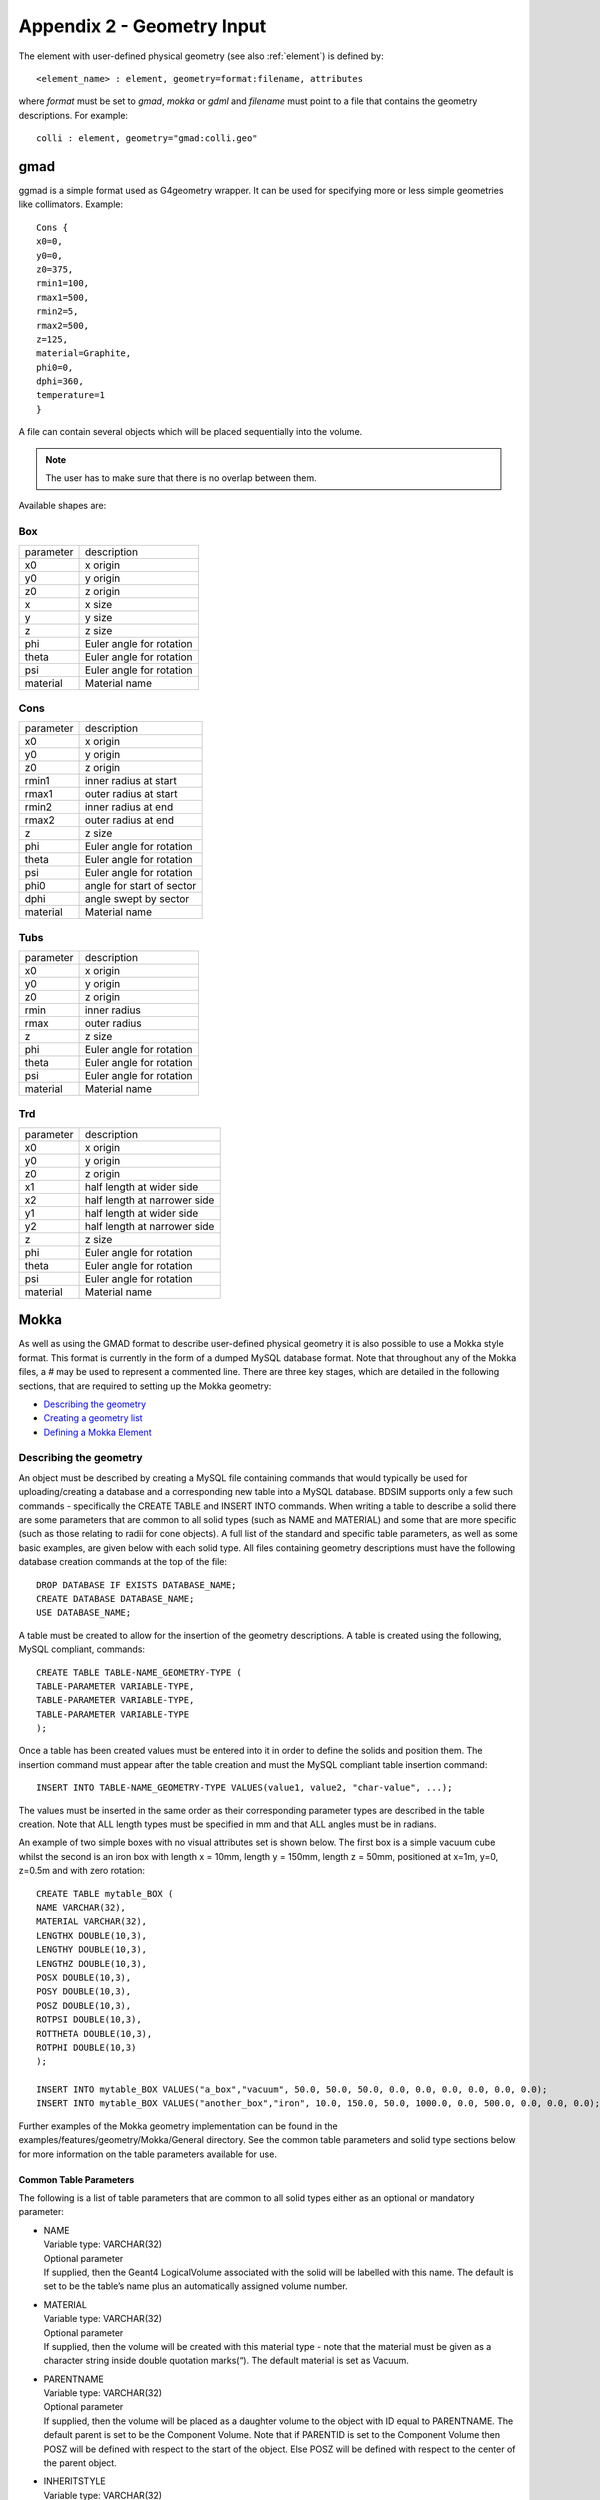 .. _appendix2_geometry:

===========================
Appendix 2 - Geometry Input
===========================

The element with user-defined physical geometry (see also :ref:`element`) is defined by::
  
  <element_name> : element, geometry=format:filename, attributes
  
where `format` must be set to `gmad`, `mokka` or `gdml` and `filename` must point to a file that contains the geometry descriptions. For example::
  
  colli : element, geometry="gmad:colli.geo"

gmad
----

ggmad is a simple format used as G4geometry wrapper. It can be used for specifying more or less simple geometries like collimators. Example::

  Cons {
  x0=0,
  y0=0,
  z0=375,
  rmin1=100,
  rmax1=500,
  rmin2=5,
  rmax2=500,
  z=125,
  material=Graphite,
  phi0=0,
  dphi=360,
  temperature=1
  }

A file can contain several objects which will be placed sequentially into the volume.

.. note:: The user has to make sure that there is no overlap between them.
  
Available shapes are:

Box
^^^

========== ========================
parameter  description
x0         x origin
y0         y origin
z0         z origin
x          x size
y          y size
z          z size
phi        Euler angle for rotation
theta      Euler angle for rotation
psi        Euler angle for rotation
material   Material name
========== ========================

Cons
^^^^

========== =========================
parameter  description
x0         x origin
y0         y origin
z0         z origin
rmin1      inner radius at start
rmax1      outer radius at start
rmin2      inner radius at end
rmax2      outer radius at end
z          z size
phi        Euler angle for rotation
theta      Euler angle for rotation
psi        Euler angle for rotation
phi0       angle for start of sector
dphi       angle swept by sector
material   Material name
========== =========================

Tubs
^^^^

========== =========================
parameter  description
x0         x origin
y0         y origin
z0         z origin
rmin       inner radius
rmax       outer radius
z          z size
phi        Euler angle for rotation
theta      Euler angle for rotation
psi        Euler angle for rotation
material   Material name
========== =========================

Trd
^^^

========== ============================
parameter  description
x0         x origin
y0         y origin
z0         z origin
x1         half length at wider side
x2         half length at narrower side
y1         half length at wider side
y2         half length at narrower side
z          z size
phi        Euler angle for rotation
theta      Euler angle for rotation
psi        Euler angle for rotation
material   Material name
========== ============================



Mokka
-----

As well as using the GMAD format to describe user-defined physical geometry it is also possible to use a Mokka style format. This format is currently in the form of a dumped MySQL database format. Note that throughout any of the Mokka files, a `#` may be used to represent a commented line. There are three key stages, which are detailed in the following sections, that are required to setting up the Mokka geometry:

* `Describing the geometry`_
* `Creating a geometry list`_
* `Defining a Mokka Element`_

Describing the geometry
^^^^^^^^^^^^^^^^^^^^^^^

An object must be described by creating a MySQL file containing commands that would typically be used for uploading/creating a database and a corresponding new table into a MySQL database. BDSIM supports only a few such commands - specifically the CREATE TABLE and INSERT INTO commands. When writing a table to describe a solid there are some parameters that are common to all solid types (such as NAME and MATERIAL) and some that are more specific (such as those relating to radii for cone objects). A full list of the standard and specific table parameters, as well as some basic examples, are given below with each solid type. All files containing geometry descriptions must have the following database creation commands at the top of the file::

  DROP DATABASE IF EXISTS DATABASE_NAME;
  CREATE DATABASE DATABASE_NAME;
  USE DATABASE_NAME;

A table must be created to allow for the insertion of the geometry descriptions. A table is created using the following, MySQL compliant, commands::

  CREATE TABLE TABLE-NAME_GEOMETRY-TYPE (
  TABLE-PARAMETER VARIABLE-TYPE,
  TABLE-PARAMETER VARIABLE-TYPE,
  TABLE-PARAMETER VARIABLE-TYPE
  );

Once a table has been created values must be entered into it in order to define the solids and position them. The insertion command must appear after the table creation and must the MySQL compliant table insertion command::

  INSERT INTO TABLE-NAME_GEOMETRY-TYPE VALUES(value1, value2, "char-value", ...);

The values must be inserted in the same order as their corresponding parameter types are described in the table creation. Note that ALL length types must be specified in mm and that ALL angles must be in radians.

An example of two simple boxes with no visual attributes set is shown below. The first box is a simple vacuum cube whilst the second is an iron box with length x = 10mm, length y = 150mm, length z = 50mm, positioned at x=1m, y=0, z=0.5m and with zero rotation::

  CREATE TABLE mytable_BOX (
  NAME VARCHAR(32),
  MATERIAL VARCHAR(32),
  LENGTHX DOUBLE(10,3),
  LENGTHY DOUBLE(10,3),
  LENGTHZ DOUBLE(10,3),
  POSX DOUBLE(10,3),
  POSY DOUBLE(10,3),
  POSZ DOUBLE(10,3),
  ROTPSI DOUBLE(10,3),
  ROTTHETA DOUBLE(10,3),
  ROTPHI DOUBLE(10,3)
  );

  INSERT INTO mytable_BOX VALUES("a_box","vacuum", 50.0, 50.0, 50.0, 0.0, 0.0, 0.0, 0.0, 0.0, 0.0);
  INSERT INTO mytable_BOX VALUES("another_box","iron", 10.0, 150.0, 50.0, 1000.0, 0.0, 500.0, 0.0, 0.0, 0.0);

Further examples of the Mokka geometry implementation can be found in the examples/features/geometry/Mokka/General directory. See the common table parameters and solid type sections below for more information on the table parameters available for use.

Common Table Parameters
_______________________

The following is a list of table parameters that are common to all solid types either as an optional or mandatory parameter:

* | NAME
  | Variable type: VARCHAR(32)
  | Optional parameter
  | If supplied, then the Geant4 LogicalVolume associated with the solid will be labelled with this name. The default is set to be the table’s name plus an automatically assigned volume number.
* | MATERIAL
  | Variable type: VARCHAR(32)
  | Optional parameter
  | If supplied, then the volume will be created with this material type - note that the material must be given as a character string inside double quotation marks(“). The default material is set as Vacuum.
* | PARENTNAME
  | Variable type: VARCHAR(32)
  | Optional parameter
  | If supplied, then the volume will be placed as a daughter volume to the object with ID equal to PARENTNAME. The default parent is set to be the Component Volume. Note that if PARENTID is set to the Component Volume then POSZ will be defined with respect to the start of the object. Else POSZ will be defined with respect to the center of the parent object.
* | INHERITSTYLE
  | Variable type: VARCHAR(32)
  | Optional parameter to be used with PARENTNAME.
  | If set to “SUBTRACT“ then the instead of placing the volume within the parent volume as an inherited object, it will be subtracted from the parent volume in a Boolean solid operation. The default for this value is set to ““ - which sets to the usual mother/daughter volume inheritance.
* | ALIGNIN
  | Variable type: INTEGER(11)
  | Optional parameter
  | If set to 1 then the placement of components will be rotated and translated such that the incoming beamline will pass through the z-axis of this object. The default is set to 0.
* | ALIGNOUT
  | Variable type: INTEGER(11)
  | Optional parameter
  | If set to 1 then the placement of the next beamline component will be rotated and translated such that the outgoing beamline will pass through the z-axis of this object. The default is set to 0.
* | SETSENSITIVE
  | Variable type: INTEGER(11)
  | Optional parameter
  | If set to 1 then the object will be set up to register energy depositions made within it and to also record the z-position at which this deposition occurs. This information will be saved in the ELoss Histogram if using ROOT output. The default is set to 0.
* | MAGTYPE
  | Variable type: VARCHAR(32)
  | Optional parameter
  | If supplied, then the object will be set up to produce the appropriate magnetic field using the supplied K1 or K2 table parameter values . Three magnet types are available - “QUAD”, “SEXT” and “OCT”. The default is set to no magnet type. Note that if MAGTYPE is set to a value whilst K1/K2/K3 are not set, then no magnetic field will be implemented.
* | K1
  | Variable type: DOUBLE(10,3)
  | Optional parameter
  | If set to a value other than zero, in conjunction with MAGTYPE set to “QUAD” then a quadrupole field with this K1 value will be set up within the object. Default is set to zero.
* | K2
  | Variable type: DOUBLE(10,3)
  | Optional parameter
  | If set to a value other than zero, in conjunction with MAGTYPE set to “SEXT” then a sextupole field with this K2 value will be set up within the object. Default is set to zero.
* | K3
  | Variable type: DOUBLE(10,3)
  | Optional parameter
  | If set to a value other than zero, in conjunction with MAGTYPE set to “OCT” then a sextupole field with this K3 value will be set up within the object. Default is set to zero.
* | POSX, POSY, POSZ
  | Variable type: DOUBLE(10,3)
  | Required parameters
  | They are form the position in mm used to place the object in the component volume. POSX and POSY are defined with respect to the center of the component volume and with respect to the component volume’s rotation. POSZ is defined with respect to the start of the component volume. Note that if the object is being placed inside another volume using PARENTNAME then the position will refers to the center of the parent object.
* | ROTPSI, ROTTHETA, ROTPHI
  | Variable type: DOUBLE(10,3)
  | Optional parameters
  | They are the Euler angles in radians used to rotate the object before it is placed. The default is set to zero for each angle.
* | RED, BLUE, GREEN
  | Variable type: DOUBLE(10,3)
  | Optional parameters
  | They are the RGB colour components assigned to the object and should be a value between 0 and 1. The default is set to zero for each colour.
* | VISATT
  | Variable type: VARCHAR(32)
  | Optional parameter
  | This is the visual state setting for the object. Setting this to “W” results in a wireframe displayment of the object. “S” produces a shaded solid and “I” leaves the object invisible. The default is set to be solid.
* | FIELDX, FIELDY, FIELDZ
  | Variable type: DOUBLE(10,3)
  | Optional parameters
  | They can be used to apply a uniform field to any volume, with default units of Tesla. Note that if there is a solenoid field present throughout the entire element then this uniform field will act in addition to the solenoid field.

'Box' Solid Types
_________________

Append _BOX to the table name in order to make use of the G4Box solid type. The following table parameters are specific to the box solid:

* | LENGTHX, LENGTHY, LENGTHZ
  | Variable type: DOUBLE(10,3)
  | Required parameters
  | There values will be used to specify the box’s dimensions.

’Trapezoid’ Solid Types
_______________________

Append _TRAP to the table name in order to make use of the G4Trd solid type - which is defined as a trapezoid with the X and Y dimensions varying along z functions. The following table parameters are specific to the trapezoid solid:

* | LENGTHXPLUS
  | Variable type: DOUBLE(10,3)
  | Required parameter
  | This value will be used to specify the x-extent of the box’s dimensions at the surface positioned at +dz.
* | LENGTHXPMINUS
  | Variable type: DOUBLE(10,3)
  | Required parameter
  | This value will be used to specify the x-extent of the box’s dimensions at the surface positioned at -dz.
* | LENGTHYPLUS
  | Variable type: DOUBLE(10,3)
  | Required parameter
  | This value will be used to specify the y-extent of the box’s dimensions at the surface positioned at +dz.
* | LENGTHYPMINUS
  | Variable type: DOUBLE(10,3)
  | Required parameter
  | This value will be used to specify the y-extent of the box’s dimensions at the surface positioned at -dz.
* | LENGTHZ
  | Variable type: DOUBLE(10,3)
  | Required parameter
  | This value will be used to specify the z-extent of the box’s dimensions.

’Cone’ Solid Types
__________________

Append _CONE to the table name in order to make use of the G4Cons solid type. The following table parameters are specific to the cone solid:

* | LENGTH
  | Variable type: DOUBLE(10,3)
  | Required parameter
  | This value will be used to specify the z-extent of the cone’s dimensions.
* | RINNERSTART
  | Variable type: DOUBLE(10,3)
  | Optional parameter
  | If set then this value will be used to specify the inner radius of the start of the cone. The default value is zero.
* | RINNEREND
  | Variable type: DOUBLE(10,3)
  | Optional parameter
  | If set then this value will be used to specify the inner radius of the end of the cone. The default value is zero.
* | ROUTERSTART
  | Variable type: DOUBLE(10,3)
  | Required parameter
  | This value will be used to specify the outer radius of the start of the cone.
* | ROUTEREND
  | Variable type: DOUBLE(10,3)
  | Required parameter
  | This value will be used to specify the outer radius of the end of the cone.
* | STARTPHI
  | Variable type: DOUBLE(10,3)
  | Optional parameter
  | If set then this value will be used to specify the starting angle of the cone. The default value is zero.
* | DELTAPHI
  | Variable type: DOUBLE(10,3)
  | Optional parameter
  | If set then this value will be used to specify the delta angle of the cone. The default value is 2*PI.

’Torus’ Solid Types
___________________

Append _TORUS to the table name in order to make use of the G4Torus solid type. The following table parameters are specific to the torus solid:

* | RINNER
  | Variable type: DOUBLE(10,3)
  | Optional parameter
  | If set then this value will be used to specify the inner radius of the torus tube. The default value is zero.
* | ROUTER
  | Variable type: DOUBLE(10,3)
  | Required parameter
  | This value will be used to specify the outer radius of the torus tube.
* | RSWEPT
  | Variable type: DOUBLE(10,3)
  | Required parameter
  | This value will be used to specify the swept radius of the torus. It is defined as being the distance from the center of the torus ring to the center of the torus tube. For this reason this value should not be set to less than ROUTER.
* | STARTPHI
  | Variable type: DOUBLE(10,3)
  | Optional parameter
  | If set then this value will be used to specify the starting angle of the torus. The default value is zero.
* | DELTAPHI
  | Variable type: DOUBLE(10,3)
  | Optional parameter
  | If set then this value will be used to specify the delta swept angle of the torus. The default value is 2*PI.

’Polycone’ Solid Types
______________________

Append _POLYCONE to the table name in order to make use of the G4Polycone solid type. The following table parameters are specific to the polycone solid:

* | NZPLANES
  | Variable type: INTEGER(11)
  | Required parameter
  | This value will be used to specify the number of z-planes to be used in the polycone. This value must be set to greater than 1.
* | PLANEPOS1, PLANEPOS2, ..., PLANEPOSN
  | Variable type: DOUBLE(10,3)
  | Required parameters
  | These values will be used to specify the z-position of the corresponding z-plane of the polycone. There should be as many PLANEPOS parameters set as the number of z-planes. For example, 3 z-planes will require that PLANEPOS1, PLANEPOS2, and PLANEPOS3 are all set up.
* | RINNER1, RINNER2, ..., RINNERN
  | Variable type: DOUBLE(10,3)
  | Required parameters
  | These values will be used to specify the inner radius of the corresponding z-plane of the polycone. There should be as many RINNER parameters set as the number of z-planes. For example, 3 z-planes will require that RINNER1, RINNER2, and RINNER3 are all set up.
* | ROUTER1, ROUTER2, ..., ROUTERN
  | Variable type: DOUBLE(10,3)
  | Required parameters
  | These values will be used to specify the outer radius of the corresponding z-plane of the polycone. There should be as many ROUTER parameters set as the number of z-planes. For example, 3 z-planes will require that ROUTER1, ROUTER2, and ROUTER3 are all set up.
* | STARTPHI
  | Variable type: DOUBLE(10,3)
  | Optional parameter
  | If set then this value will be used to specify the starting angle of the polycone. The default value is zero.
* | DELTAPHI
  | Variable type: DOUBLE(10,3)
  | Optional parameter
  | If set then this value will be used to specify the delta angle of the polycone. The default value is 2*PI.

’Elliptical Cone’ Solid Types
_____________________________

Append _ELLIPTICALCONE to the table name in order to make use of the G4Ellipticalcone solid type. The following table parameters are specific to the elliptical cone solid:

* | XSEMIAXIS
  | Variable type: DOUBLE(10,3)
  | Required parameter
  | This value will be used to specify the Semiaxis in X.
* | YSEMIAXIS
  | Variable type: DOUBLE(10,3)
  | Required parameter
  | This value will be used to specify the Semiaxis in Y.
* | LENGTHZ
  | Variable type: DOUBLE(10,3)
  | Required parameter
  | This value will be used to specify the height of the elliptical cone.
* | ZCUT
  | Variable type: DOUBLE(10,3)
  | Required parameter
  | This value will be used to specify the upper cut plane level.

Note that the above parameters are used to define an elliptical cone with the following parametric equations (in the usual Geant4 way)::

  x = XSEMIAXIS * (LENGTHZ - u) / u * Cos(v)
  Y = YSEMIAXIS * (LENGTHZ - u) / u * Sin(v)
  z = u

where v is between 0 and 2*PI and u between 0 and h respectively.

Creating a geometry list
^^^^^^^^^^^^^^^^^^^^^^^^

A geometry list is a simple file consisting of a list of file names that contain geometry descriptions. This is the file that should be passed to the GMAD file when defining the Mokka element. An example of a geometry list containing ’boxes.sql’ and ’cones.sql’ would be::

  # ’#’ symbols can be used for commenting out an entire line
  /directory/boxes.sql
  /directory/cones.sql

Defining a Mokka element
^^^^^^^^^^^^^^^^^^^^^^^^

The Mokka element can be defined by the following command::

  collimator : element, geometry=mokka:coll_geomlist.sql

GDML
----
